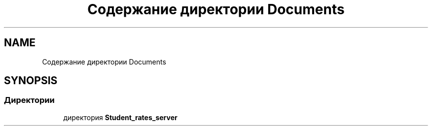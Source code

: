 .TH "Содержание директории Documents" 3 "Вт 29 Дек 2020" "Приложение по учету успеваемости студентов(серверная часть)" \" -*- nroff -*-
.ad l
.nh
.SH NAME
Содержание директории Documents
.SH SYNOPSIS
.br
.PP
.SS "Директории"

.in +1c
.ti -1c
.RI "директория \fBStudent_rates_server\fP"
.br
.in -1c
